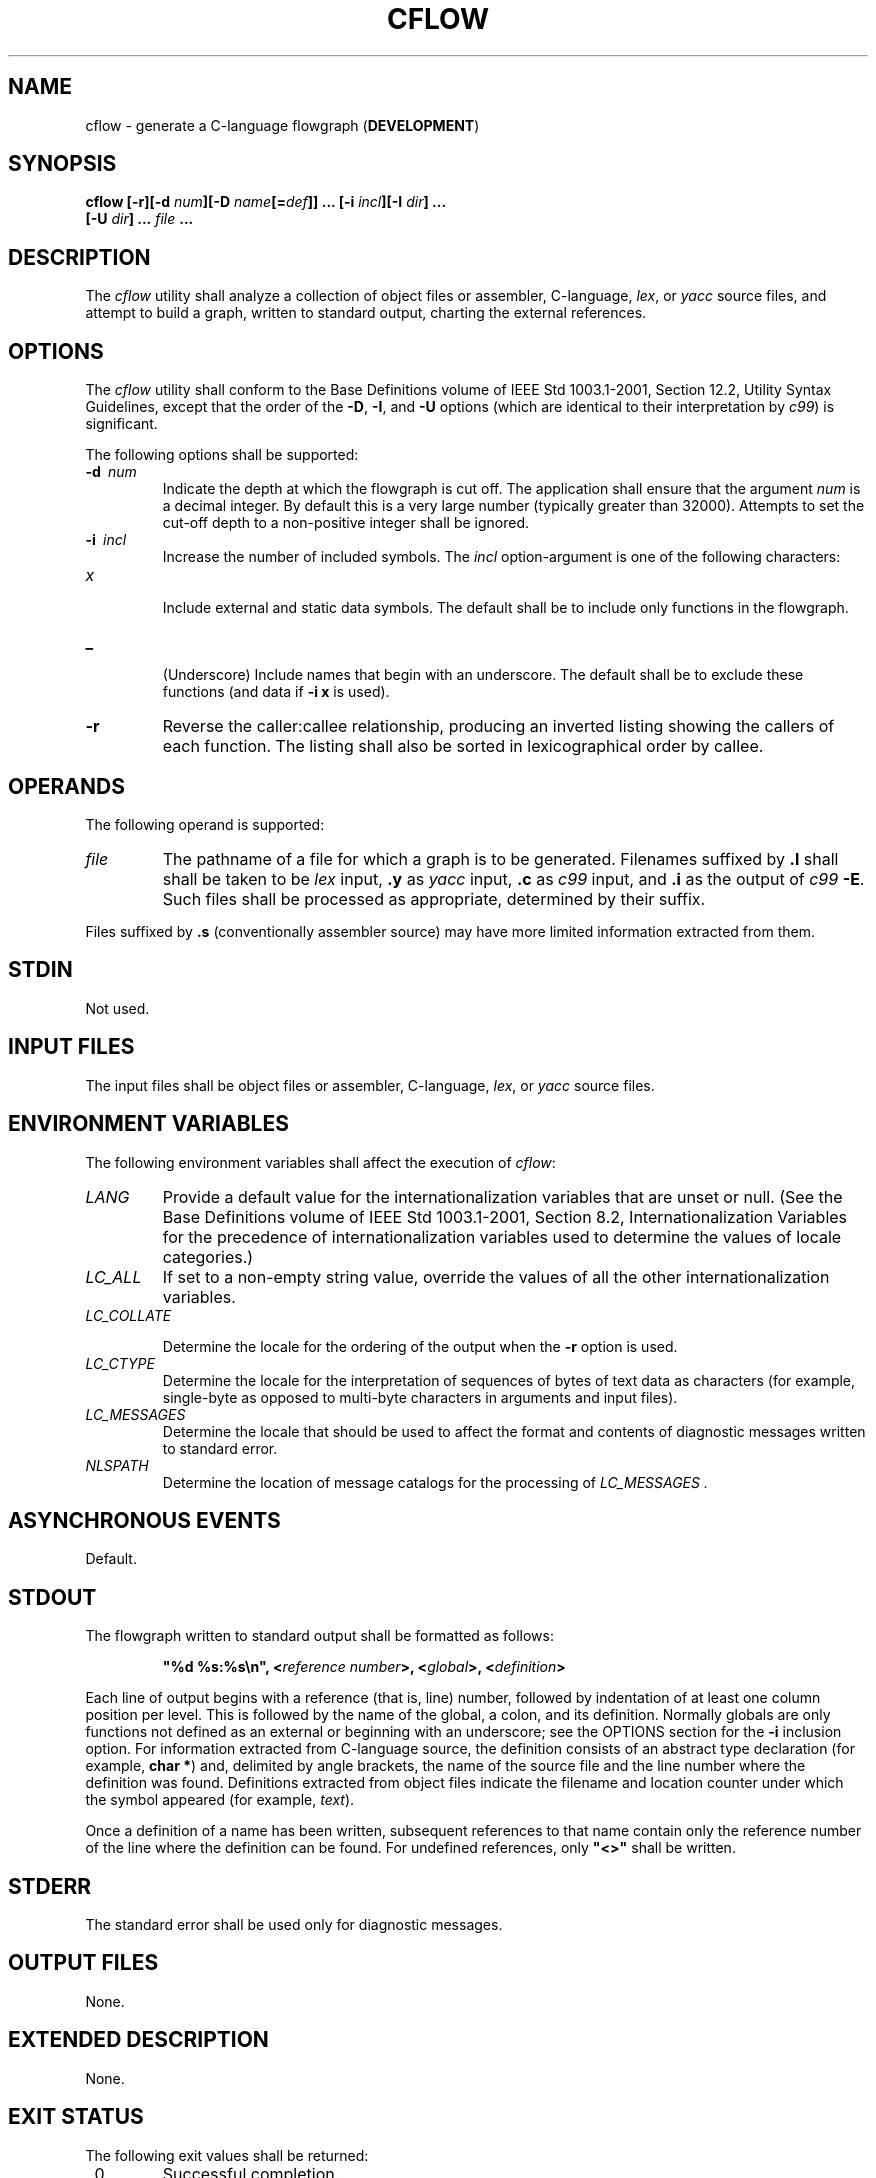 .\" Copyright (c) 2001-2003 The Open Group, All Rights Reserved 
.TH "CFLOW" 1 2003 "IEEE/The Open Group" "POSIX Programmer's Manual"
.\" cflow 
.SH NAME
cflow \- generate a C-language flowgraph (\fBDEVELOPMENT\fP)
.SH SYNOPSIS
.LP
\fBcflow\fP \fB[\fP\fB-r\fP\fB][\fP\fB-d\fP \fInum\fP\fB][\fP\fB-D\fP
\fIname\fP\fB[\fP\fB=\fP\fIdef\fP\fB]]\fP \fB...\fP \fB[\fP\fB-i\fP
\fIincl\fP\fB][\fP\fB-I\fP
\fIdir\fP\fB]\fP \fB...
.br
\ \ \ \ \ \ \fP \fB[\fP\fB-U\fP \fIdir\fP\fB]\fP \fB...\fP \fIfile\fP
\fB\&... \fP
.SH DESCRIPTION
.LP
The \fIcflow\fP utility shall analyze a collection of object files
or assembler, C-language, \fIlex\fP, or \fIyacc\fP source files, and
attempt to build a
graph, written to standard output, charting the external references.
.SH OPTIONS
.LP
The \fIcflow\fP utility shall conform to the Base Definitions volume
of IEEE\ Std\ 1003.1-2001, Section 12.2, Utility Syntax Guidelines,
except that the order of the \fB-D\fP,
\fB-I\fP, and \fB-U\fP options (which are identical to their interpretation
by \fIc99\fP) is
significant.
.LP
The following options shall be supported:
.TP 7
\fB-d\ \fP \fInum\fP
Indicate the depth at which the flowgraph is cut off. The application
shall ensure that the argument \fInum\fP is a decimal
integer. By default this is a very large number (typically greater
than 32000). Attempts to set the cut-off depth to a non-positive
integer shall be ignored.
.TP 7
\fB-i\ \fP \fIincl\fP
Increase the number of included symbols. The \fIincl\fP option-argument
is one of the following characters: 
.TP 7
\fIx\fP
.RS
Include external and static data symbols. The default shall be to
include only functions in the flowgraph.
.RE
.TP 7
\fB_\fP
.RS
(Underscore) Include names that begin with an underscore. The default
shall be to exclude these functions (and data if
\fB-i\ x\fP is used).
.RE
.sp
.TP 7
\fB-r\fP
Reverse the caller:callee relationship, producing an inverted listing
showing the callers of each function. The listing shall
also be sorted in lexicographical order by callee.
.sp
.SH OPERANDS
.LP
The following operand is supported:
.TP 7
\fIfile\fP
The pathname of a file for which a graph is to be generated. Filenames
suffixed by \fB.l\fP shall shall be taken to be \fIlex\fP input, \fB.y\fP
as \fIyacc\fP input, \fB.c\fP
as \fIc99\fP input, and \fB.i\fP as the output of \fIc99\fP \fB-E\fP.
Such files shall be processed as appropriate, determined by their
suffix. 
.LP
Files suffixed by \fB.s\fP (conventionally assembler source) may have
more limited information extracted from them.
.sp
.SH STDIN
.LP
Not used.
.SH INPUT FILES
.LP
The input files shall be object files or assembler, C-language, \fIlex\fP,
or \fIyacc\fP source files.
.SH ENVIRONMENT VARIABLES
.LP
The following environment variables shall affect the execution of
\fIcflow\fP:
.TP 7
\fILANG\fP
Provide a default value for the internationalization variables that
are unset or null. (See the Base Definitions volume of
IEEE\ Std\ 1003.1-2001, Section 8.2, Internationalization Variables
for
the precedence of internationalization variables used to determine
the values of locale categories.)
.TP 7
\fILC_ALL\fP
If set to a non-empty string value, override the values of all the
other internationalization variables.
.TP 7
\fILC_COLLATE\fP
.sp
Determine the locale for the ordering of the output when the \fB-r\fP
option is used.
.TP 7
\fILC_CTYPE\fP
Determine the locale for the interpretation of sequences of bytes
of text data as characters (for example, single-byte as
opposed to multi-byte characters in arguments and input files).
.TP 7
\fILC_MESSAGES\fP
Determine the locale that should be used to affect the format and
contents of diagnostic messages written to standard
error.
.TP 7
\fINLSPATH\fP
Determine the location of message catalogs for the processing of \fILC_MESSAGES
\&.\fP
.sp
.SH ASYNCHRONOUS EVENTS
.LP
Default.
.SH STDOUT
.LP
The flowgraph written to standard output shall be formatted as follows:
.sp
.RS
.nf

\fB"%d %s:%s\\n", <\fP\fIreference number\fP\fB>, <\fP\fIglobal\fP\fB>, <\fP\fIdefinition\fP\fB>
\fP
.fi
.RE
.LP
Each line of output begins with a reference (that is, line) number,
followed by indentation of at least one column position per
level. This is followed by the name of the global, a colon, and its
definition. Normally globals are only functions not defined as
an external or beginning with an underscore; see the OPTIONS section
for the \fB-i\fP inclusion option. For information extracted
from C-language source, the definition consists of an abstract type
declaration (for example, \fBchar *\fP) and, delimited by
angle brackets, the name of the source file and the line number where
the definition was found. Definitions extracted from object
files indicate the filename and location counter under which the symbol
appeared (for example, \fItext\fP).
.LP
Once a definition of a name has been written, subsequent references
to that name contain only the reference number of the line
where the definition can be found. For undefined references, only
\fB"<>"\fP shall be written.
.SH STDERR
.LP
The standard error shall be used only for diagnostic messages.
.SH OUTPUT FILES
.LP
None.
.SH EXTENDED DESCRIPTION
.LP
None.
.SH EXIT STATUS
.LP
The following exit values shall be returned:
.TP 7
\ 0
Successful completion.
.TP 7
>0
An error occurred.
.sp
.SH CONSEQUENCES OF ERRORS
.LP
Default.
.LP
\fIThe following sections are informative.\fP
.SH APPLICATION USAGE
.LP
Files produced by \fIlex\fP and \fIyacc\fP cause the
reordering of line number declarations, and this can confuse \fIcflow\fP.
To obtain proper results, the input of \fIyacc\fP or \fIlex\fP must
be directed to \fIcflow\fP.
.SH EXAMPLES
.LP
Given the following in \fBfile.c\fP:
.sp
.RS
.nf

\fBint i;
int f();
int g();
int h();
int
main()
{
    f();
    g();
    f();
}
int
f()
{
    i = h();
}
\fP
.fi
.RE
.LP
The command:
.sp
.RS
.nf

\fBcflow -i x file.c
\fP
.fi
.RE
.LP
produces the output:
.sp
.RS
.nf

\fB1 main: int(), <file.c 6>
2    f: int(), <file.c 13>
3        h: <>
4        i: int, <file.c 1>
5    g: <>
\fP
.fi
.RE
.SH RATIONALE
.LP
None.
.SH FUTURE DIRECTIONS
.LP
None.
.SH SEE ALSO
.LP
\fIc99\fP, \fIlex\fP, \fIyacc\fP
.SH COPYRIGHT
Portions of this text are reprinted and reproduced in electronic form
from IEEE Std 1003.1, 2003 Edition, Standard for Information Technology
-- Portable Operating System Interface (POSIX), The Open Group Base
Specifications Issue 6, Copyright (C) 2001-2003 by the Institute of
Electrical and Electronics Engineers, Inc and The Open Group. In the
event of any discrepancy between this version and the original IEEE and
The Open Group Standard, the original IEEE and The Open Group Standard
is the referee document. The original Standard can be obtained online at
http://www.opengroup.org/unix/online.html .
